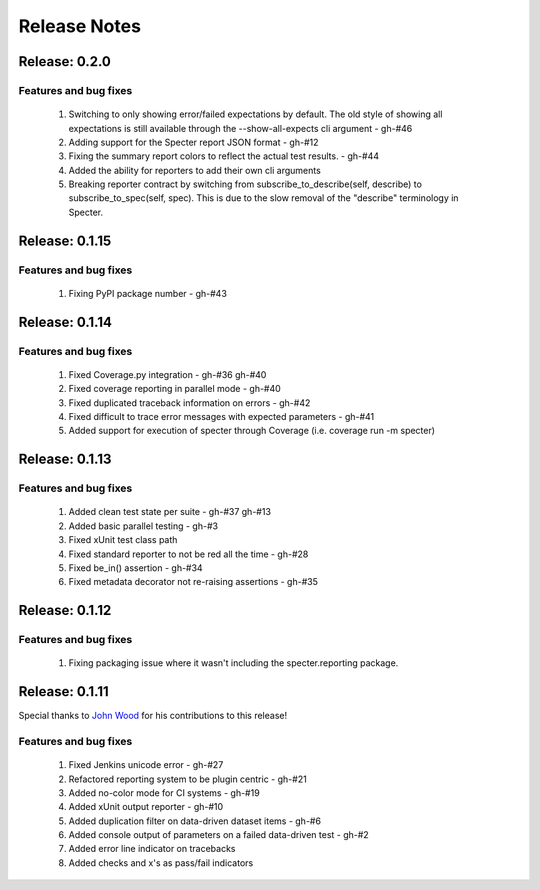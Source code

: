 .. role:: raw-html(raw)
   :format: html

Release Notes
=================

Release: 0.2.0
--------------------------------

Features and bug fixes
^^^^^^^^^^^^^^^^^^^^^^^^

 #. Switching to only showing error/failed expectations by default.
    The old style of showing all expectations is still available through
    the --show-all-expects cli argument - gh-#46
 #. Adding support for the Specter report JSON format - gh-#12
 #. Fixing the summary report colors to reflect the actual test results. - gh-#44
 #. Added the ability for reporters to add their own cli arguments
 #. Breaking reporter contract by switching from subscribe_to_describe(self, describe)
    to subscribe_to_spec(self, spec). This is due to the slow removal of the
    "describe" terminology in Specter.


Release: 0.1.15
--------------------------------

Features and bug fixes
^^^^^^^^^^^^^^^^^^^^^^^^

 #. Fixing PyPI package number - gh-#43


Release: 0.1.14
--------------------------------

Features and bug fixes
^^^^^^^^^^^^^^^^^^^^^^^^

 #. Fixed Coverage.py integration - gh-#36 gh-#40
 #. Fixed coverage reporting in parallel mode - gh-#40
 #. Fixed duplicated traceback information on errors - gh-#42
 #. Fixed difficult to trace error messages with expected parameters - gh-#41
 #. Added support for execution of specter through Coverage (i.e. coverage run -m specter)


Release: 0.1.13
--------------------------------

Features and bug fixes
^^^^^^^^^^^^^^^^^^^^^^^^

 #. Added clean test state per suite - gh-#37 gh-#13
 #. Added basic parallel testing - gh-#3
 #. Fixed xUnit test class path
 #. Fixed standard reporter to not be red all the time - gh-#28
 #. Fixed be_in() assertion - gh-#34
 #. Fixed metadata decorator not re-raising assertions - gh-#35


Release: 0.1.12
----------------

Features and bug fixes
^^^^^^^^^^^^^^^^^^^^^^^^

 #. Fixing packaging issue where it wasn't including the specter.reporting package.


Release: 0.1.11
----------------

Special thanks to `John Wood <https://github.com/jfwood>`_ for his contributions to this release!

Features and bug fixes
^^^^^^^^^^^^^^^^^^^^^^^^

 #. Fixed Jenkins unicode error - gh-#27
 #. Refactored reporting system to be plugin centric - gh-#21
 #. Added no-color mode for CI systems - gh-#19
 #. Added xUnit output reporter - gh-#10
 #. Added duplication filter on data-driven dataset items - gh-#6
 #. Added console output of parameters on a failed data-driven test - gh-#2
 #. Added error line indicator on tracebacks
 #. Added checks and x's as pass/fail indicators
